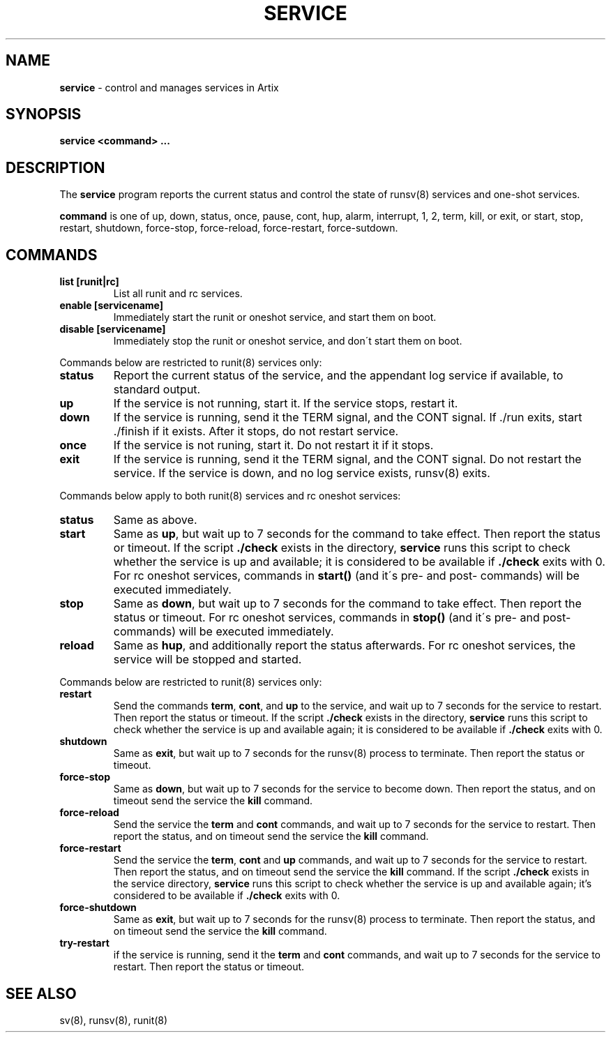 .TH "SERVICE" "8" "April 2019" "Artix Linux" "service"
.
.SH "NAME"
\fBservice\fR \- control and manages services in Artix
.
.SH "SYNOPSIS"
\fBservice <command> \.\.\.\fR
.
.SH "DESCRIPTION"
The \fBservice\fR program reports the current status and control the state of runsv(8) services and one\-shot services\.
.
.P
\fBcommand\fR is one of up, down, status, once, pause, cont, hup, alarm, interrupt, 1, 2, term, kill, or exit, or start, stop, restart, shutdown, force\-stop, force\-reload, force\-restart, force\-sutdown\.
.
.SH "COMMANDS"
.
.TP
\fBlist [runit|rc]\fR
List all runit and rc services\.
.
.TP
\fBenable [servicename]\fR
Immediately start the runit or oneshot service, and start them on boot\.
.
.TP
\fBdisable [servicename]\fR
Immediately stop the runit or oneshot service, and don\'t start them on boot\.
.
.P
Commands below are restricted to runit(8) services only:
.
.TP
\fBstatus\fR
Report the current status of the service, and the appendant log service if available, to standard output\.
.
.TP
\fBup\fR
If the service is not running, start it\. If the service stops, restart it\.
.
.TP
\fBdown\fR
If the service is running, send it the TERM signal, and the CONT signal\. If \./run exits, start \./finish if it exists\. After it stops, do not restart service\.
.
.TP
\fBonce\fR
If the service is not runing, start it\. Do not restart it if it stops\.
.
.TP
\fBexit\fR
If the service is running, send it the TERM signal, and the CONT signal\. Do not restart the service\. If the service is down, and no log service exists, runsv(8) exits\.
.
.P
Commands below apply to both runit(8) services and rc oneshot services:
.
.TP
\fBstatus\fR
Same as above\.
.
.TP
\fBstart\fR
Same as \fBup\fR, but wait up to 7 seconds for the command to take effect\. Then report the status or timeout\. If the script \fB\./check\fR exists in the directory, \fBservice\fR runs this script to check whether the service is up and available; it is considered to be available if \fB\./check\fR exits with 0\. For rc oneshot services, commands in \fBstart()\fR (and it\'s pre\- and post\- commands) will be executed immediately\.
.
.TP
\fBstop\fR
Same as \fBdown\fR, but wait up to 7 seconds for the command to take effect\. Then report the status or timeout\. For rc oneshot services, commands in \fBstop()\fR (and it\'s pre\- and post\- commands) will be executed immediately\.
.
.TP
\fBreload\fR
Same as \fBhup\fR, and additionally report the status afterwards\. For rc oneshot services, the service will be stopped and started\.
.
.P
Commands below are restricted to runit(8) services only:
.
.TP
\fBrestart\fR
Send the commands \fBterm\fR, \fBcont\fR, and \fBup\fR to the service, and wait up to 7 seconds for the service to restart\. Then report the status or timeout\. If the script \fB\./check\fR exists in the directory, \fBservice\fR runs this script to check whether the service is up and available again; it is considered to be available if \fB\./check\fR exits with 0\.
.
.TP
\fBshutdown\fR
Same as \fBexit\fR, but wait up to 7 seconds for the runsv(8) process to terminate\. Then report the status or timeout\.
.
.TP
\fBforce\-stop\fR
Same as \fBdown\fR, but wait up to 7 seconds for the service to become down\. Then report the status, and on timeout send the service the \fBkill\fR command\.
.
.TP
\fBforce\-reload\fR
Send the service the \fBterm\fR and \fBcont\fR commands, and wait up to 7 seconds for the service to restart\. Then report the status, and on timeout send the service the \fBkill\fR command\.
.
.TP
\fBforce\-restart\fR
Send the service the \fBterm\fR, \fBcont\fR and \fBup\fR commands, and wait up to 7 seconds for the service to restart\. Then report the status, and on timeout send the service the \fBkill\fR command\. If the script \fB\./check\fR exists in the service directory, \fBservice\fR runs this script to check whether the service is up and available again; it’s considered to be available if \fB\./check\fR exits with 0\.
.
.TP
\fBforce\-shutdown\fR
Same as \fBexit\fR, but wait up to 7 seconds for the runsv(8) process to terminate\. Then report the status, and on timeout send the service the \fBkill\fR command\.
.
.TP
\fBtry\-restart\fR
if the service is running, send it the \fBterm\fR and \fBcont\fR commands, and wait up to 7 seconds for the service to restart\. Then report the status or timeout\.
.
.SH "SEE ALSO"
sv(8), runsv(8), runit(8)
